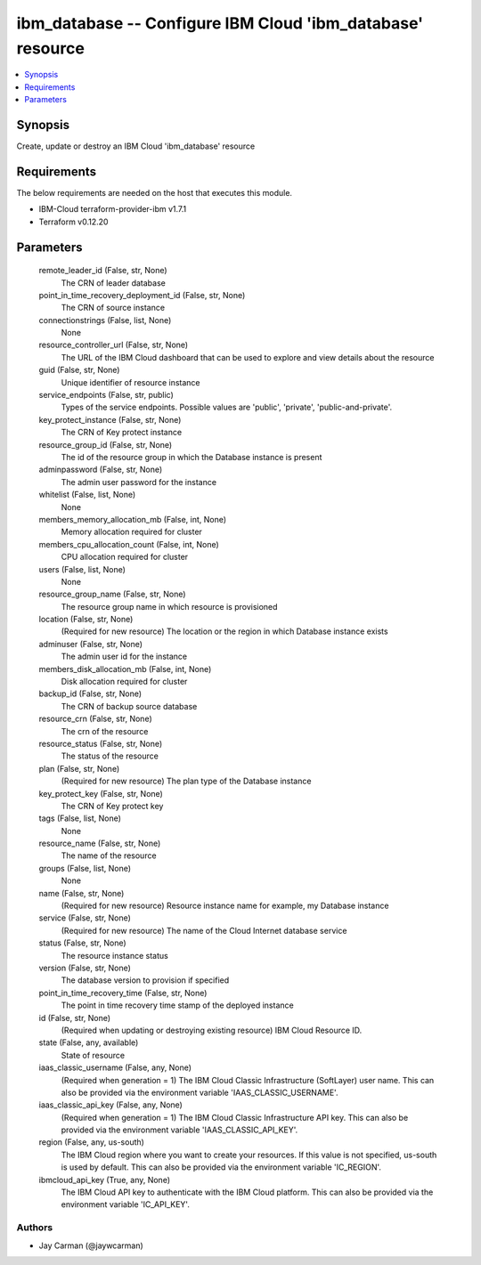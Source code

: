 
ibm_database -- Configure IBM Cloud 'ibm_database' resource
===========================================================

.. contents::
   :local:
   :depth: 1


Synopsis
--------

Create, update or destroy an IBM Cloud 'ibm_database' resource



Requirements
------------
The below requirements are needed on the host that executes this module.

- IBM-Cloud terraform-provider-ibm v1.7.1
- Terraform v0.12.20



Parameters
----------

  remote_leader_id (False, str, None)
    The CRN of leader database


  point_in_time_recovery_deployment_id (False, str, None)
    The CRN of source instance


  connectionstrings (False, list, None)
    None


  resource_controller_url (False, str, None)
    The URL of the IBM Cloud dashboard that can be used to explore and view details about the resource


  guid (False, str, None)
    Unique identifier of resource instance


  service_endpoints (False, str, public)
    Types of the service endpoints. Possible values are 'public', 'private', 'public-and-private'.


  key_protect_instance (False, str, None)
    The CRN of Key protect instance


  resource_group_id (False, str, None)
    The id of the resource group in which the Database instance is present


  adminpassword (False, str, None)
    The admin user password for the instance


  whitelist (False, list, None)
    None


  members_memory_allocation_mb (False, int, None)
    Memory allocation required for cluster


  members_cpu_allocation_count (False, int, None)
    CPU allocation required for cluster


  users (False, list, None)
    None


  resource_group_name (False, str, None)
    The resource group name in which resource is provisioned


  location (False, str, None)
    (Required for new resource) The location or the region in which Database instance exists


  adminuser (False, str, None)
    The admin user id for the instance


  members_disk_allocation_mb (False, int, None)
    Disk allocation required for cluster


  backup_id (False, str, None)
    The CRN of backup source database


  resource_crn (False, str, None)
    The crn of the resource


  resource_status (False, str, None)
    The status of the resource


  plan (False, str, None)
    (Required for new resource) The plan type of the Database instance


  key_protect_key (False, str, None)
    The CRN of Key protect key


  tags (False, list, None)
    None


  resource_name (False, str, None)
    The name of the resource


  groups (False, list, None)
    None


  name (False, str, None)
    (Required for new resource) Resource instance name for example, my Database instance


  service (False, str, None)
    (Required for new resource) The name of the Cloud Internet database service


  status (False, str, None)
    The resource instance status


  version (False, str, None)
    The database version to provision if specified


  point_in_time_recovery_time (False, str, None)
    The point in time recovery time stamp of the deployed instance


  id (False, str, None)
    (Required when updating or destroying existing resource) IBM Cloud Resource ID.


  state (False, any, available)
    State of resource


  iaas_classic_username (False, any, None)
    (Required when generation = 1) The IBM Cloud Classic Infrastructure (SoftLayer) user name. This can also be provided via the environment variable 'IAAS_CLASSIC_USERNAME'.


  iaas_classic_api_key (False, any, None)
    (Required when generation = 1) The IBM Cloud Classic Infrastructure API key. This can also be provided via the environment variable 'IAAS_CLASSIC_API_KEY'.


  region (False, any, us-south)
    The IBM Cloud region where you want to create your resources. If this value is not specified, us-south is used by default. This can also be provided via the environment variable 'IC_REGION'.


  ibmcloud_api_key (True, any, None)
    The IBM Cloud API key to authenticate with the IBM Cloud platform. This can also be provided via the environment variable 'IC_API_KEY'.













Authors
~~~~~~~

- Jay Carman (@jaywcarman)

